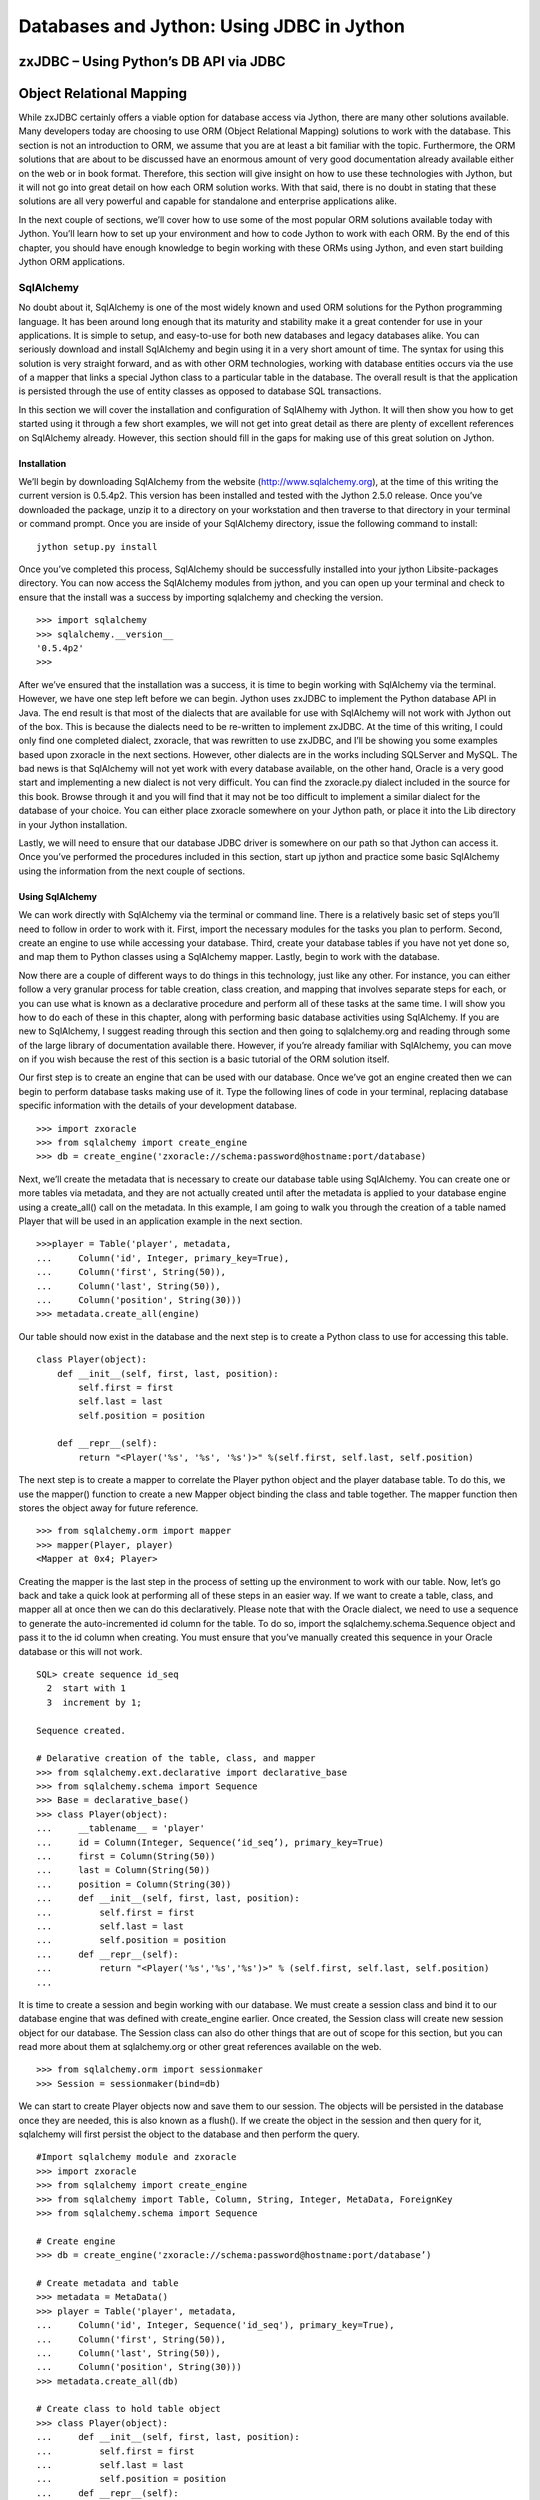 Databases and Jython: Using JDBC in Jython
++++++++++++++++++++++++++++++++++++++++++

zxJDBC – Using Python’s DB API via JDBC
=======================================

Object Relational Mapping
=========================

While zxJDBC certainly offers a viable option for database access via Jython, there are many other solutions available.  Many developers today are choosing to use ORM (Object Relational Mapping) solutions to work with the database.  This section is not an introduction to ORM, we assume that you are at least a bit familiar with the topic.  Furthermore, the ORM solutions that are about to be discussed have an enormous amount of very good documentation already available either on the web or in book format.  Therefore, this section will give insight on how to use these technologies with Jython, but it will not go into great detail on how each ORM solution works.  With that said, there is no doubt in stating that these solutions are all very powerful and capable for standalone and enterprise applications alike.



In the next couple of sections, we’ll cover how to use some of the most popular ORM solutions available today with Jython.  You’ll learn how to set up your environment and how to code Jython to work with each ORM.  By the end of this chapter, you should have enough knowledge to begin working with these ORMs using Jython, and even start building Jython ORM applications.

SqlAlchemy
----------

No doubt about it, SqlAlchemy is one of the most widely known and used ORM solutions for the Python programming language.  It has been around long enough that its maturity and stability make it a great contender for use in your applications.  It is simple to setup, and easy-to-use for both new databases and legacy databases alike.  You can seriously download and install SqlAlchemy and begin using it in a very short amount of time.  The syntax for using this solution is very straight forward, and as with other ORM technologies, working with database entities occurs via the use of a mapper that links a special Jython class to a particular table in the database.  The overall result is that the application is persisted through the use of entity classes as opposed to database SQL transactions.



In this section we will cover the installation and configuration of SqlAlhemy with Jython.  It will then show you how to get started using it through a few short examples, we will not get into great detail as there are plenty of excellent references on SqlAlchemy already.  However, this section should fill in the gaps for making use of this great solution on Jython.



Installation
~~~~~~~~~~~~

We’ll begin by downloading SqlAlchemy from the website (http://www.sqlalchemy.org), at the time of this writing the current version is 0.5.4p2.  This version has been installed and tested with the Jython 2.5.0 release.  Once you’ve downloaded the package, unzip it to a directory on your workstation and then traverse to that directory in your terminal or command prompt.  Once you are inside of your SqlAlchemy directory, issue the following command to install: ::



	jython setup.py install


Once you’ve completed this process, SqlAlchemy should be successfully installed into your jython Lib\site-packages directory.  You can now access the SqlAlchemy modules from jython, and you can open up your terminal and check to ensure that the install was a success by importing sqlalchemy and checking the version. ::



	>>> import sqlalchemy
	>>> sqlalchemy.__version__
	'0.5.4p2'
	>>> 


After we’ve ensured that the installation was a success, it is time to begin working with SqlAlchemy via the terminal.  However, we have one step left before we can begin.  Jython uses zxJDBC to implement the Python database API in Java.  The end result is that most of the dialects that are available for use with SqlAlchemy will not work with Jython out of the box.  This is because the dialects need to be re-written to implement zxJDBC.  At the time of this writing, I could only find one completed dialect, zxoracle, that was rewritten to use zxJDBC, and I’ll be showing you some examples based upon zxoracle in the next sections.  However, other dialects are in the works including SQLServer and MySQL.  The bad news is that SqlAlchemy will not yet work with every database available, on the other hand, Oracle is a very good start and implementing a new dialect is not very difficult.  You can find the zxoracle.py dialect included in the source for this book.  Browse through it and you will find that it may not be too difficult to implement a similar dialect for the database of your choice.  You can either place zxoracle somewhere on your Jython path, or place it into the Lib directory in your Jython installation. 

Lastly, we will need to ensure that our database JDBC driver is somewhere on our path so that Jython can access it.  Once you’ve performed the procedures included in this section, start up jython and practice some basic SqlAlchemy using the information from the next couple of sections.

Using SqlAlchemy
~~~~~~~~~~~~~~~~

We can work directly with SqlAlchemy via the terminal or command line.  There is a relatively basic set of steps you’ll need to follow in order to work with it.  First, import the necessary modules for the tasks you plan to perform.  Second, create an engine to use while accessing your database.  Third, create your database tables if you have not yet done so, and map them to Python classes using a SqlAlchemy mapper.  Lastly, begin to work with the database.



Now there are a couple of different ways to do things in this technology, just like any other.  For instance, you can either follow a very granular process for table creation, class creation, and mapping that involves separate steps for each, or you can use what is known as a declarative procedure and perform all of these tasks at the same time.  I will show you how to do each of these in this chapter, along with performing basic database activities using SqlAlchemy.  If you are new to SqlAlchemy, I suggest reading through this section and then going to sqlalchemy.org and reading through some of the large library of documentation available there.  However, if you’re already familiar with SqlAlchemy, you can move on if you wish because the rest of this section is a basic tutorial of the ORM solution itself.



Our first step is to create an engine that can be used with our database.  Once we’ve got an engine created then we can begin to perform database tasks making use of it.  Type the following lines of code in your terminal, replacing database specific information with the details of your development database. ::


	>>> import zxoracle
	>>> from sqlalchemy import create_engine
	>>> db = create_engine('zxoracle://schema:password@hostname:port/database)

Next, we’ll create the metadata that is necessary to create our database table using SqlAlchemy.  You can create one or more tables via metadata, and they are not actually created until after the metadata is applied to your database engine using a create_all() call on the metadata.  In this example, I am going to walk you through the creation of a table named Player that will be used in an application example in the next section. ::



	>>>player = Table('player', metadata,
	...     Column('id', Integer, primary_key=True),
	...     Column('first', String(50)),
	...     Column('last', String(50)),
	...     Column('position', String(30)))
	>>> metadata.create_all(engine)

Our table should now exist in the database and the next step is to create a Python class to use for accessing this table. ::



	class Player(object):
	    def __init__(self, first, last, position):
	        self.first = first
	        self.last = last
	        self.position = position

	    def __repr__(self):
	        return "<Player('%s', '%s', '%s')>" %(self.first, self.last, self.position)
::


The next step is to create a mapper to correlate the Player python object and the player database table.  To do this, we use the mapper() function to create a new Mapper object binding the class and table together.  The mapper function then stores the object away for future reference. ::



	>>> from sqlalchemy.orm import mapper
	>>> mapper(Player, player)
	<Mapper at 0x4; Player>

Creating the mapper is the last step in the process of setting up the environment to work with our table.  Now, let’s go back and take a quick look at performing all of these steps in an easier way.  If we want to create a table, class, and mapper all at once then we can do this declaratively.  Please note that with the Oracle dialect, we need to use a sequence to generate the auto-incremented id column for the table.  To do so, import the sqlalchemy.schema.Sequence object and pass it to the id column when creating.  You must ensure that you’ve manually created this sequence in your Oracle database or this will not work. ::



	SQL> create sequence id_seq
	  2  start with 1
	  3  increment by 1;

	Sequence created.

	# Delarative creation of the table, class, and mapper
	>>> from sqlalchemy.ext.declarative import declarative_base
	>>> from sqlalchemy.schema import Sequence
	>>> Base = declarative_base()
	>>> class Player(object):
	...     __tablename__ = 'player'
	...     id = Column(Integer, Sequence(‘id_seq’), primary_key=True)
	...     first = Column(String(50))
	...     last = Column(String(50))
	...     position = Column(String(30))
	...     def __init__(self, first, last, position):
	...         self.first = first
	...         self.last = last
	...         self.position = position
	...     def __repr__(self):
	...         return "<Player('%s','%s','%s')>" % (self.first, self.last, self.position)
	...
        
It is time to create a session and begin working with our database.  We must create a session class and bind it to our database engine that was defined with create_engine­ earlier.  Once created, the Session class will create new session object for our database.  The  Session class can also do other things that are out of scope for this section, but you can read more about them at sqlalchemy.org or other great references available on the web. ::



	>>> from sqlalchemy.orm import sessionmaker
	>>> Session = sessionmaker(bind=db)


We can start to create Player objects now and save them to our session.  The objects will be persisted in the database once they are needed, this is also known as a flush().  If we create the object in the session and then query for it, sqlalchemy will first persist the object to the database and then perform the query. ::

	#Import sqlalchemy module and zxoracle
	>>> import zxoracle
	>>> from sqlalchemy import create_engine
	>>> from sqlalchemy import Table, Column, String, Integer, MetaData, ForeignKey
	>>> from sqlalchemy.schema import Sequence

	# Create engine
	>>> db = create_engine('zxoracle://schema:password@hostname:port/database’)

	# Create metadata and table
	>>> metadata = MetaData()
	>>> player = Table('player', metadata,
	...     Column('id', Integer, Sequence('id_seq'), primary_key=True),
	...     Column('first', String(50)),
	...     Column('last', String(50)),
	...     Column('position', String(30)))
	>>> metadata.create_all(db)

	# Create class to hold table object
	>>> class Player(object): 
	...     def __init__(self, first, last, position):                            
	...         self.first = first 
	...         self.last = last
	...         self.position = position
	...     def __repr__(self):
	...         return "<Player('%s','%s','%s')>" % (self.first, self.last, self.position)

	# Create mapper to map the table to the class
	>>> from sqlalchemy.orm import mapper
	>>> mapper(Player, player)
	<Mapper at 0x4; Player>

	# Create Session class and bind it to the database
	>>> from sqlalchemy.orm import sessionmaker
	>>> Session = sessionmaker(bind=db)
	>>> session = Session()     

	# Create player objects, add them to the session
	>>> player1 = Player('Josh', 'Juneau', 'forward')
	>>> player2 = Player('Jim', 'Baker', 'forward')
	>>> player3 = Player('Frank', 'Wierzbicki', 'defense')
	>>> player4 = Player('Leo', 'Soto', 'defense')
	>>> player5 = Player('Vic', 'Ng', 'center')
	>>> session.add(player1)
	>>> session.add(player2)
	>>> session.add(player3)
	>>> session.add(player4)
	>>> session.add(player5)

	# Query the objects
	>>> forwards = session.query(Player).filter_by(position='forward').all()
	>>> forwards
	[<Player('Josh','Juneau','forward')>, <Player('Jim','Baker','forward')>]
	>>> defensemen = session.query(Player).filter_by(position='defense').all()
	>>> defensemen 
	[<Player('Frank','Wierzbicki','defense')>, <Player('Leo','Soto','defense')>]
	>>> center = session.query(Player).filter_by(position='center').all()
	>>> center
	[<Player('Vic','Ng','center')>]


Well, hopefully from this example you can see the benefits of using SqlAlchemy.  Of course, you can perform all of the necessary SQL actions such as insert, update,  select, and delete against the objects.  However, as said before there are many very good tutorials where you can learn how to do these things.  We’ve barely scratched the surface of what you can do with SqlAlchemy, it is a very powerful tool to add to any Jython or Python developer’s arsenal.

Hibernate
---------

Hibernate is a very popular object relational mapping solution used in the Java world.  As a matter of fact, it is so popular that many other ORM solutions are either making use of hibernate or extending it in various ways.  As Jython developers, we can make use of Hibernate to create powerful hybrid applications.  Since Hibernate works by mapping POJO (plain old Java object) classes to database tables, we cannot map our Jython objects to it directly.  While we could always try to make use of an object factory to coerce our Jython objects into a format that hibernate could use, this approach leaves a bit to be desired.  Therefore, if you wish to create an application coded entirely using Jython, this would probably not be the best ORM solution.  However, most Jython developers are used to doing a bit of work in Java and as such, they can harness the maturity and power of the hibernate API to create first-class hybrid applications.  This section will show you how to create database persistence objects using Hibernate and Java, and then use them directly from a Jython application.  The end result, code the entity POJOs in Java, place them into a JAR file along with hibernate and all required mapping documents, and then import the JAR into your Jython application and use.



I have found that the easiest way to create such an application is to make use of an IDE like Eclipse or Netbeans.  Then create two separate projects, one of the projects would be a pure Java application that will include the entity beans.  The other project would be a pure Jython application that would include everything else.  In this situation, you could simply add resulting JAR from your Java project into the sys.path of your Jython project and you’ll be ready to go.  However, this works just as well if you do not wish to use an IDE.



It is important to note that this section will provide you with one use case for using Jython, Java, and Hibernate together.  There may be many other scenarios in which this combination of technologies would work out just as well, if not better.  It is also good to note that this section will not cover hibernate in any great depth; we’ll just scratch the surface of what it is capable of doing.  There are a plethora of great hibernate tutorials available on the web if you find this solution to be useful.



Entity Classes and Hibernate Configuration
~~~~~~~~~~~~~~~~~~~~~~~~~~~~~~~~~~~~~~~~~~



Since our hibernate entity beans must be coded in Java, most of the hibernate configuration will reside in your Java project.  Hibernate works in a straightforward manner.  You basically map a table to a POJO and use a configuration file to map the two together.  It is also possible to use annotations as opposed to XML configuration files, but for the purposes of this use case I will show you how to use the configuration files.  



The first configuration file we need to assemble is the hibernate.cfg.xml, which goes in the root of your Java project.  The purpose of this file is to define your database connection information as well as declare which entity configuration files will be used in your project.  For the purposes of this example, we will be using the Postgresql database, and we’ll be using one of my classic examples of the hockey roster application.  This makes for a very simple use-case as we only deal with one table here, the Player table.  Hibernate makes it very possible to work with multiple tables and even associate them in various ways. ::



	<?xml version="1.0" encoding="UTF-8"?>
	<!DOCTYPE hibernate-configuration PUBLIC "-//Hibernate/Hibernate Configuration DTD 3.0//EN" "http://hibernate.sourceforge.net/hibernate-configuration-3.0.dtd">
	<hibernate-configuration>
	  <session-factory>
	    <!-- Database connection settings -->
	    <property name="connection.driver_class">org.postgresql.Driver</property>
	    <property name="connection.url">jdbc:postgresql://localhost/database-name</property>
	    <property name="connection.username">username</property>
	    <property name="connection.password">password</property>
	    <!-- JDBC connection pool (use the built-in) -->
	    <property name="connection.pool_size">1</property>
	    <!-- SQL dialect -->
	    <property name="dialect">org.hibernate.dialect.PostgreSQLDialect</property>
	    <mapping resource="org/jythonbook/entity/Player.hbm.xml"/>
	  </session-factory>
	</hibernate-configuration>


Our next step is to code the plain old Java object for our database table.  In this case, we’ll code an object named Player that contains only four database columns: id, first, last, and position.  As you’ll see, we use standard public accessor methods with private variables in this class.  ::

	package org.jythonbook.entity;

	public class Player {

	    public Player(){}
	    
	    private long id;
	    private String first;
	    private String last;
	    private String position;
	    
	    public long getId(){
	        return this.id;
	    }

	    private void setId(long id){
	        this.id = id;
	    }
	    
	    public String getFirst(){
	        return this.first;
	    }
	    
	    public void setFirst(String first){
	        this.first = first;
	    }
	    
	    public String getLast(){
	        return this.last;
	    }
	    
	    public void setLast(String last){
	        this.last = last;
	    }
	    
	    public String getPosition(){
	        return this.position;
	    }
	    
	    public void setPosition(String position){
	        this.position = position;
	    }

	}

Lastly, we will create a configuration file that will be used by hibernate to map our POJO to the database table itself.  We’ll ensure that the primary key value is always populated by using a generator class type of increment.  Hibernate also allows for the use of other generators, including sequences if desired.  The player.hbm.xml file should go into the same package as our POJO, in this case, the org.jythonbook.entity package. ::



	<?xml version="1.0"?>
	<!DOCTYPE hibernate-mapping PUBLIC
	"-//Hibernate/Hibernate Mapping DTD 3.0//EN"
	"http://hibernate.sourceforge.net/hibernate-mapping-3.0.dtd">
	<hibernate-mapping
	package="org.jythonbook.entity">

	    <class name="Player" table="player" lazy="true">
	        <comment>Player for Hockey Team</comment>

	        <id name="id" column="id">
	            <generator class="increment"/>
	        </id>

	        <property name="first" column="first"/>
	        <property name="last" column="last"/>
	        <property name="position" column="position"/>

	    </class>

	</hibernate-mapping>

That is all we have to do inside of the Java project for our simple example.  Of course, you can add as many entity classes as you’d like to your own project.  The main point to remember is that all of the entity classes are coded in Java, and we will code the rest of the application in Jython.



Jython Implementation Using the Java Entity Classes
~~~~~~~~~~~~~~~~~~~~~~~~~~~~~~~~~~~~~~~~~~~~~~~~~~~



The remainder of our use-case will be coded in Jython.  Although all of the hibernate configuration files and entity classes are coded and place within the Java project, we’ll need to import that project into the Jython project, and also import the hibernate JAR file so that we can make use of it’s database session and transactional utilities to work with the entities.  In the case of Netbeans, you’d create a Python application then set the Python platform to Jython 2.5.0.  After that, you should add all of the required hibernate JAR files as well as the Java project JAR file to the Python path from within the project properties.  Once you’ve set up the project and taken care of the dependencies, you’re ready to code the implementation.



As said previously, for this example we are coding a hockey roster implementation.  The application runs on the command line and basically allows one to add players to a roster, remove players, and check the current roster.  All of the database transactions will make use of the Player entity we coded in our Java application, and we’ll make use of hibernate’s transaction management from within our Jython code. ::





	# HockeyRoster.py
	#
	# Implemenatation logic for the HockeyRoster application

	# Import Player class from the Player module
	from org.hibernate.cfg import Environment
	from org.hibernate.cfg import Configuration
	from org.hibernate import Query
	from org.hibernate import Session
	from org.hibernate import SessionFactory
	from org.hibernate import Transaction
	from org.jythonbook.entity import Player
	import sys

	# Define a list to hold each of te Player objects
	playerList = []
	factory = None

	# makeSelection()
	#
	# Creates a selector for our application.  The function prints output to the
	# command line.  It then takes a parameter as keyboard input at the command line
	# in order to choose our application option.

	def makeSelection():
	    validOptions = ['1','2','3','4','5']
	    print "Please chose an option\n"

	    selection = raw_input("Press 1 to add a player, 2 to print the roster, 3 to search for a player on the team, 4 to remove player, 5 to quit: ")
	    if selection not in validOptions:
	        print "Not a valid option, please try again\n"
	        makeSelection()
	    else:
	        if selection == '1':
	            addPlayer()
	        elif selection == '2':
	            printRoster()
	        elif selection == '3':
	            searchRoster()
	        elif selection == '4':
	            removePlayer()
	        else:
	            print "Thanks for using the HockeyRoster application."

	# addPlayer()
	#
	# Accepts keyboard input to add a player object to the roster list.  This function
	# creates a new player object each time it is invoked and appends it to the list.
	def addPlayer():
	    addNew = 'Y'
	    print "Add a player to the roster by providing the following information\n"
	    while addNew.upper() == 'Y':
	        first = raw_input("First Name: ")
	        last = raw_input("Last Name: ")
	        position = raw_input("Position: ")
	        id = len(playerList)
	        session = factory.openSession()
	        try:
	    tx = session.beginTransaction()
	            player = Player()
	            player.first = first
	            player.last = last
	            player.position = position
	            session.save(player)
	            tx.commit()
	        except Exception,e:
	    if tx!=None:
	                tx.rollback()
	print e
	        finally:
	    session.close()
	        print "Player successfully added to the roster\n"
	        addNew = raw_input("Add another? (Y or N)")
	    makeSelection()

	# printRoster()
	#
	# Prints the contents of the list to the command line as a report
	def printRoster():
	    print "====================\n"
	    print "Complete Team Roster\n"
	    print "======================\n\n"
	    playerList = returnPlayerList()
	    for player in playerList:
	        print "%s %s - %s" % (player.first, player.last, player.position)
	    print "\n"
	    print "=== End of Roster ===\n"
	    makeSelection()

	# searchRoster()
	#
	# Takes input from the command line for a player's name to search within the
	# roster list.  If the player is found in the list then an affirmative message
	# is printed.  If not found, then a negative message is printed.
	def searchRoster():
	    index = 0
	    found = False
	    print "Enter a player name below to search the team\n"
	    first = raw_input("First Name: ")
	    last = raw_input("Last Name: ")
	    position = None
	    playerList = returnPlayerList()
	    while index < len(playerList):
	        player = playerList[index]
	        if player.first.upper() == first.upper() and player.last.upper() == last.upper():
	            found = True
	            position = player.position
	        index = index + 1
	    if found:
	        print '%s %s is in the roster as %s' % (first, last, position)
	    else:
	        print '%s %s is not in the roster.' % (first, last)
	    makeSelection()

	#  removePlayer()
	#
	# Removes a player from the team roster
	def removePlayer():
	    index = 0
	    found = False
	    print "Enter a player name below to remove them from the team roster\n"
	    first = raw_input("First Name: ")
	    last = raw_input("Last Name: ")
	    position = None
	    playerList = returnPlayerList()
	    foundPlayer = Player()
	    while index < len(playerList):
	        player = playerList[index]
	        if player.first.upper() == first.upper() and player.last.upper() == last.upper():
	            found = True
	            foundPlayer = player
	        index = index + 1
	    if found:
	        print '%s %s is in the roster as %s, are you sure you wish to remove?' % (foundPlayer.first, foundPlayer.last, foundPlayer.position)
	        yesno = raw_input("Y or N")
	        if yesno.upper() == 'Y':
	            session = factory.openSession()
	            try:
	                delQuery = "delete from Player player where id = %s" % (foundPlayer.id)

	                tx = session.beginTransaction()
	                q = session.createQuery(delQuery)
	                q.executeUpdate()
	                tx.commit()
	                print 'The player has been removed from the roster', foundPlayer.id
	            except Exception,e:
	                if tx!=None:
	                    tx.rollback()
	                print e
	            finally:
	                session.close
	        else:
	            print 'The player will not be removed'
	    else:
	        print '%s %s is not in the roster.' % (first, last)
	    makeSelection()

	# Returns a complete list of players on the roster
	def returnPlayerList():
	    session = factory.openSession()
	    try:
	        tx = session.beginTransaction()
	        playerList = session.createQuery("from Player").list()
	        tx.commit()
	    except Exception,e:
	        if tx!=None:
	            tx.rollback()
	        print e
	    finally:
	        session.close
	    return playerList


	# main
	#
	# This is the application entry point.  It simply prints the applicaion title
	# to the command line and then invokes the makeSelection() function.
	if __name__ == "__main__":
	    print sys.path
	    print "Hockey Roster Application\n\n"
	    cfg = Configuration().configure()

	    factory = cfg.buildSessionFactory()
	    makeSelection()
	    
We begin our implementation in the main block, where the hibernate configuration is loaded.  All of the hibernate configuration resides within the Java project, so we are not working with XML here, just making use of it.  The code then begins to branch so that various tasks can be performed.  In the case of adding a player to the roster, a user could enter the number 1 at the command prompt.  You can see that the addPlayer() function simply creates a new Player object, populates it, and saves it into the database.  Likewise, the searchRoster() function calls another function named returnPlayerList() which queries the player table using hibernate query language and returns a list of Player objects.



In the end, we have a completely scalable solution.  We can code our entities using a mature and widely used Java ORM solution, and then implement the rest of the application in Jython.  This allows us to make use of the best features of the Python language, but at the same time, persist our data using Java.



Conclusion
==========

You would be hard-pressed to find too many enterprise-level applications today that do not make use of a relational database in one form or another.  The majority of applications in use today use databases to store information as they help to provide robust solutions.  That being said, the topics covered in this chapter are very important to any developer.  In this chapter we learned that there are many different ways to implement database applications in Jython, specifically through the Java database connectivity API or an object relational mapping solution.






